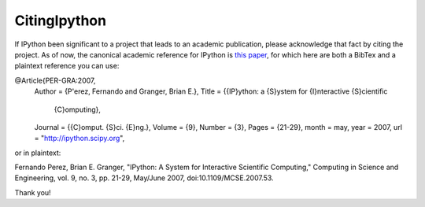 ====================
CitingIpython
====================

If IPython been significant to a project that leads to an academic publication, please acknowledge that fact by citing the project.  As of now, the canonical academic reference for IPython is `this paper <http://fperez.org/papers/ipython07_pe-gr_cise.pdf>`_, for which here are both a BibTex and a plaintext reference you can use:



@Article{PER-GRA:2007,
  Author         = {P\'erez, Fernando and Granger, Brian E.},
  Title          = {{IP}ython: a {S}ystem for {I}nteractive {S}cientific
                   {C}omputing},
  Journal        = {{C}omput. {S}ci. {E}ng.},
  Volume         = {9},
  Number         = {3},
  Pages          = {21-29},
  month          = may,
  year           = 2007,
  url            = "http://ipython.scipy.org",


or in plaintext:


Fernando Perez, Brian E. Granger, "IPython: A System for Interactive Scientific Computing," Computing in Science and Engineering, vol. 9, no. 3, pp. 21-29, May/June 2007, doi:10.1109/MCSE.2007.53.


Thank you!

